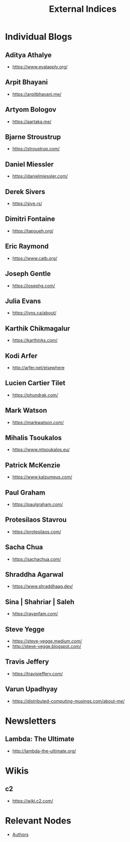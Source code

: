 :PROPERTIES:
:ID:       5bf59607-5845-417a-8093-7fd971e7ab21
:END:
#+title: External Indices
#+filetags: :meta:


* Individual Blogs
** Aditya Athalye
 - https://www.evalapply.org/
** Arpit Bhayani
 - https://arpitbhayani.me/
** Artyom Bologov
- https://aartaka.me/
** Bjarne Stroustrup
 - https://stroustrup.com/
** Daniel Miessler
 - https://danielmiessler.com/
** Derek Sivers
 - https://sive.rs/
** Dimitri Fontaine
 - https://tapoueh.org/
** Eric Raymond
 - https://www.catb.org/
** Joseph Gentle
- https://josephg.com/
** Julia Evans
- https://jvns.ca/about/
** Karthik Chikmagalur
 - https://karthinks.com/
** Kodi Arfer
 - http://arfer.net/elsewhere
** Lucien Cartier Tilet
 - https://phundrak.com/
** Mark Watson
 - https://markwatson.com/
** Mihalis Tsoukalos
 - https://www.mtsoukalos.eu/
** Patrick McKenzie
 - https://www.kalzumeus.com/
** Paul Graham
 - https://paulgraham.com/
** Protesilaos Stavrou
 - https://protesilaos.com/
** Sacha Chua
 - https://sachachua.com/
** Shraddha Agarwal
 - https://www.shraddhaag.dev/
** Sina | Shahriar | Saleh
 - https://rayanfam.com/
** Steve Yegge
 - https://steve-yegge.medium.com/
 - http://steve-yegge.blogspot.com/
** Travis Jeffery
 - https://travisjeffery.com/
** Varun Upadhyay
 - https://distributed-computing-musings.com/about-me/
* Newsletters
** Lambda: The Ultimate
 - http://lambda-the-ultimate.org/
* Wikis
** c2
 - https://wiki.c2.com/
* Relevant Nodes
 - [[id:20240421T174402.732098][Authors]]
